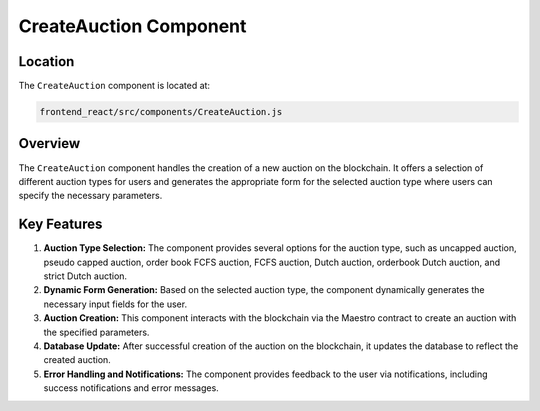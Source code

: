.. _CreateAuction-component:

CreateAuction Component
=========================

Location
-----------

The ``CreateAuction`` component is located at:

.. code-block:: bash

   frontend_react/src/components/CreateAuction.js

Overview
-----------

The ``CreateAuction`` component handles the creation of a new auction on the blockchain. It offers a selection of different auction types for users and generates the appropriate form for the selected auction type where users can specify the necessary parameters.

Key Features
-----------------

1. **Auction Type Selection:** The component provides several options for the auction type, such as uncapped auction, pseudo capped auction, order book FCFS auction, FCFS auction, Dutch auction, orderbook Dutch auction, and strict Dutch auction.

2. **Dynamic Form Generation:** Based on the selected auction type, the component dynamically generates the necessary input fields for the user.

3. **Auction Creation:** This component interacts with the blockchain via the Maestro contract to create an auction with the specified parameters. 

4. **Database Update:** After successful creation of the auction on the blockchain, it updates the database to reflect the created auction.

5. **Error Handling and Notifications:** The component provides feedback to the user via notifications, including success notifications and error messages.

